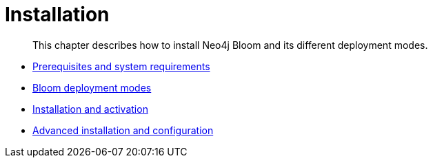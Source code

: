 :description: This section describes how to install Neo4j Bloom and its different deployment modes.

[[installation]]
= Installation

[abstract]
--
This chapter describes how to install Neo4j Bloom and its different deployment modes.
--

* xref:bloom-installation/bloom-prerequisites.adoc[Prerequisites and system requirements]
* xref:bloom-installation/bloom-deployment-modes.adoc[Bloom deployment modes]
* xref:bloom-installation/installation-activation.adoc[Installation and activation]
* xref:bloom-installation/advanced-installation.adoc[Advanced installation and configuration]
